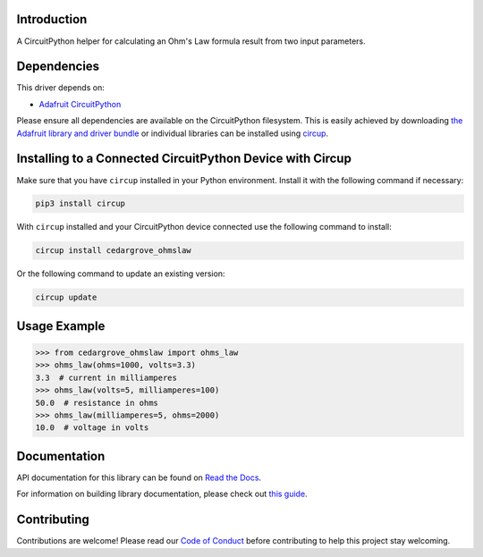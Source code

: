 Introduction
============




.. image:: https://img.shields.io/discord/327254708534116352.svg
    :target: https://adafru.it/discord
    :alt: Discord


.. image:: https://github.com/CedarGroveStudios/CircuitPython_OhmsLaw/workflows/Build%20CI/badge.svg
    :target: https://github.com/CedarGroveStudios/CircuitPython_OhmsLaw/actions
    :alt: Build Status


.. image:: https://img.shields.io/badge/code%20style-black-000000.svg
    :target: https://github.com/psf/black
    :alt: Code Style: Black

A CircuitPython helper for calculating an Ohm's Law formula result from two input parameters.


Dependencies
=============
This driver depends on:

* `Adafruit CircuitPython <https://github.com/adafruit/circuitpython>`_

Please ensure all dependencies are available on the CircuitPython filesystem.
This is easily achieved by downloading
`the Adafruit library and driver bundle <https://circuitpython.org/libraries>`_
or individual libraries can be installed using
`circup <https://github.com/adafruit/circup>`_.

Installing to a Connected CircuitPython Device with Circup
==========================================================

Make sure that you have ``circup`` installed in your Python environment.
Install it with the following command if necessary:

.. code-block:: shell

    pip3 install circup

With ``circup`` installed and your CircuitPython device connected use the
following command to install:

.. code-block:: shell

    circup install cedargrove_ohmslaw

Or the following command to update an existing version:

.. code-block:: shell

    circup update

Usage Example
=============

.. code-block:: python

    >>> from cedargrove_ohmslaw import ohms_law
    >>> ohms_law(ohms=1000, volts=3.3)
    3.3  # current in milliamperes
    >>> ohms_law(volts=5, milliamperes=100)
    50.0  # resistance in ohms
    >>> ohms_law(milliamperes=5, ohms=2000)
    10.0  # voltage in volts


Documentation
=============
API documentation for this library can be found on `Read the Docs <https://circuitpython-ohmslaw.readthedocs.io/>`_.

For information on building library documentation, please check out
`this guide <https://learn.adafruit.com/creating-and-sharing-a-circuitpython-library/sharing-our-docs-on-readthedocs#sphinx-5-1>`_.

Contributing
============

Contributions are welcome! Please read our `Code of Conduct
<https://github.com/CedarGroveStudios/CircuitPython_OhmsLaw/blob/HEAD/CODE_OF_CONDUCT.md>`_
before contributing to help this project stay welcoming.
